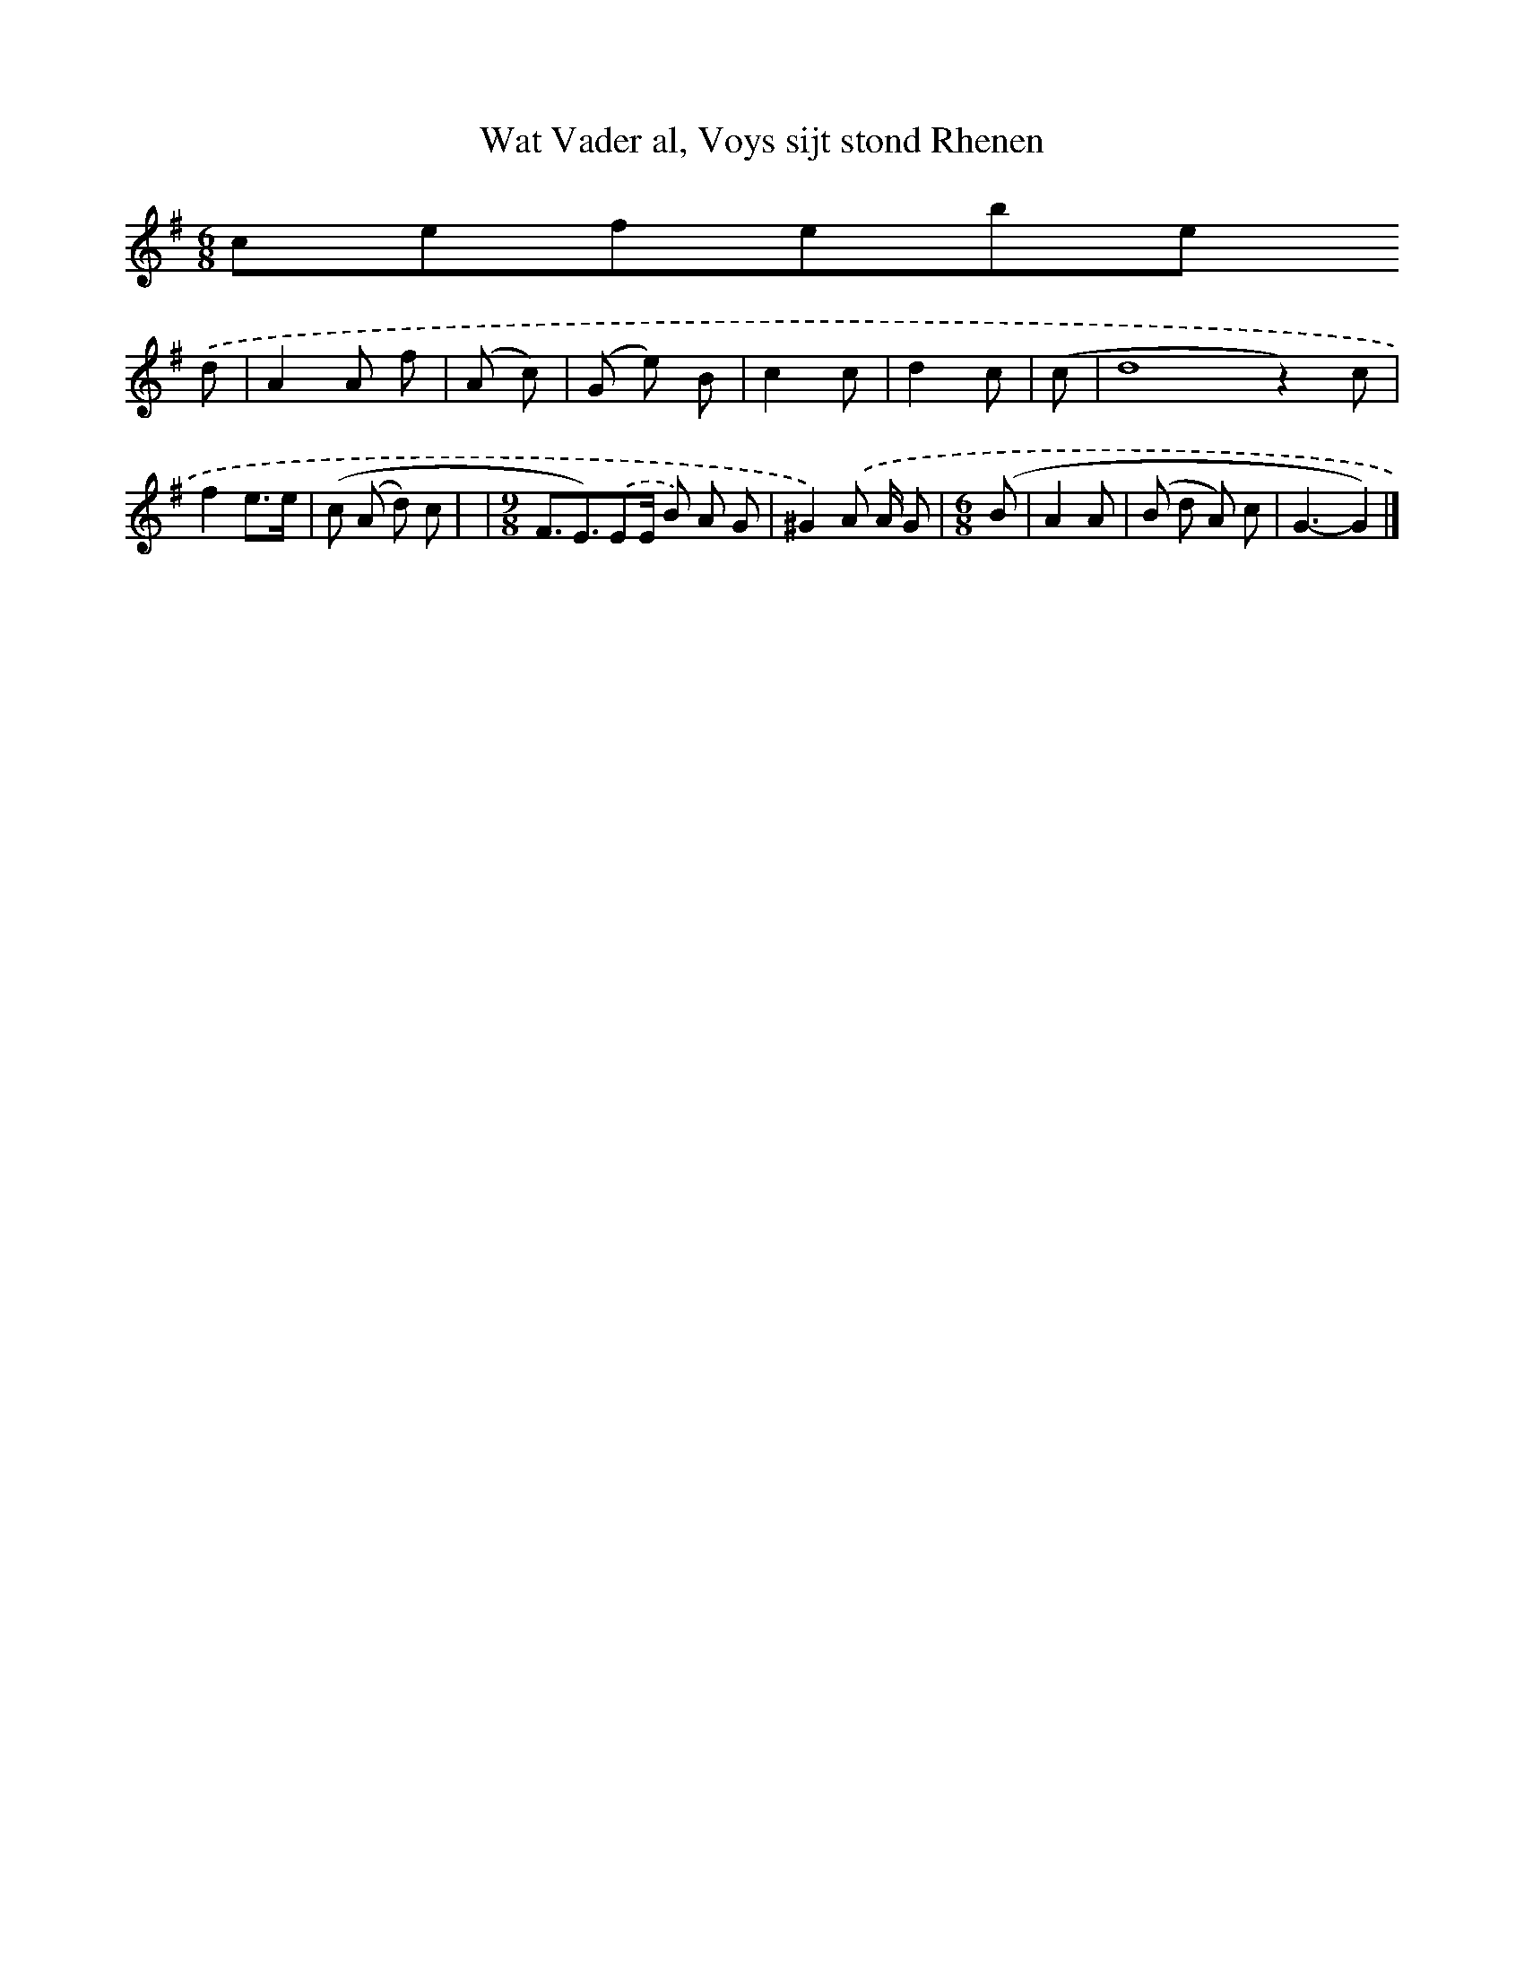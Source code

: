 X:20
T: Wat Vader al, Voys sijt stond Rhenen
L: 1/8
M: 6/8
K:G
clef=treble
.('d [I:setbarnb 1]| A2A f | (A c) | (G e) B | c2c | d2c | (c | d8z2) c | f2e3/e/ | (c (A d) c | 767 | [M:9/8]F3/E3/).('EE/ B) A G | ^G2).('A A/ G | [M:6/8](B | A2A | (B d A) c | G3-G2) |]

